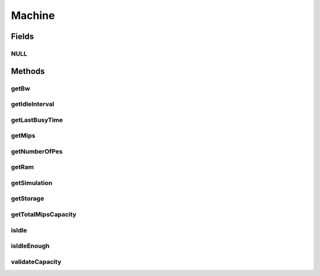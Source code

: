 .. java:import:: org.cloudbus.cloudsim.hosts Host

.. java:import:: org.cloudbus.cloudsim.resources Pe

.. java:import:: org.cloudbus.cloudsim.resources Resource

.. java:import:: org.cloudbus.cloudsim.resources Resourceful

.. java:import:: org.cloudbus.cloudsim.vms Vm

Machine
=======

.. java:package:: org.cloudbus.cloudsim.core
   :noindex:

.. java:type:: public interface Machine extends ChangeableId, Resourceful

   Represents either a: (i) Physical Machine (PM) which implements the interface \ :java:ref:`Host`\ ; or (ii) Virtual Machine (VM), which implements the interface \ :java:ref:`Vm`\ .

   :author: Manoel Campos da Silva Filho

Fields
------
NULL
^^^^

.. java:field::  Machine NULL
   :outertype: Machine

   An attribute that implements the Null Object Design Pattern for \ :java:ref:`Machine`\  objects.

Methods
-------
getBw
^^^^^

.. java:method::  Resource getBw()
   :outertype: Machine

   Gets the machine bandwidth (bw) capacity in Megabits/s.

   :return: the machine bw capacity

getIdleInterval
^^^^^^^^^^^^^^^

.. java:method::  double getIdleInterval()
   :outertype: Machine

   Gets the interval interval the Machine has been idle.

   :return: the idle time interval (in seconds) or 0 if the Machine is not idle

getLastBusyTime
^^^^^^^^^^^^^^^

.. java:method::  double getLastBusyTime()
   :outertype: Machine

   Gets the last time the Machine was running some process.

   :return: the last busy time (in seconds)

getMips
^^^^^^^

.. java:method::  double getMips()
   :outertype: Machine

   Gets the individual MIPS capacity of any machine's \ :java:ref:`Pe`\ , considering that all PEs have the same capacity.

   :return: the MIPS capacity of a single \ :java:ref:`Pe`\

getNumberOfPes
^^^^^^^^^^^^^^

.. java:method::  long getNumberOfPes()
   :outertype: Machine

   Gets the overall number of \ :java:ref:`Pe`\ s the machine has, that include PEs of all statuses, including failed PEs.

   :return: the machine's number of PEs

getRam
^^^^^^

.. java:method::  Resource getRam()
   :outertype: Machine

   Gets the machine memory resource in Megabytes.

   :return: the machine memory

getSimulation
^^^^^^^^^^^^^

.. java:method::  Simulation getSimulation()
   :outertype: Machine

   Gets the CloudSim instance that represents the simulation the Entity is related to.

getStorage
^^^^^^^^^^

.. java:method::  Resource getStorage()
   :outertype: Machine

   Gets the storage device of the machine with capacity in Megabytes.

   :return: the machine storage device

getTotalMipsCapacity
^^^^^^^^^^^^^^^^^^^^

.. java:method::  double getTotalMipsCapacity()
   :outertype: Machine

   Gets total MIPS capacity of all PEs of the machine.

   :return: the total MIPS of all PEs

isIdle
^^^^^^

.. java:method::  boolean isIdle()
   :outertype: Machine

   Checks if the Machine is currently idle.

   :return: true if the Machine currently idle, false otherwise

isIdleEnough
^^^^^^^^^^^^

.. java:method::  boolean isIdleEnough(double time)
   :outertype: Machine

   Checks if the Machine has been idle for a given amount of time (in seconds).

   :param time: the time interval to check if the Machine has been idle (in seconds). If time is zero, it will be checked if the Machine is currently idle. If it's negative, even if the Machine is idle, it's considered that it isn't idle enough. This is useful if you don't want to perform any operation when the machine becomes idle (for instance, if idle machines might be shut down and a negative value is given, they won't).
   :return: true if the Machine has been idle as long as the given time, false if it's active of isn't idle long enough

validateCapacity
^^^^^^^^^^^^^^^^

.. java:method:: static void validateCapacity(double capacity)
   :outertype: Machine

   Validates a capacity for a machine resource.

   :param capacity: the capacity to check


